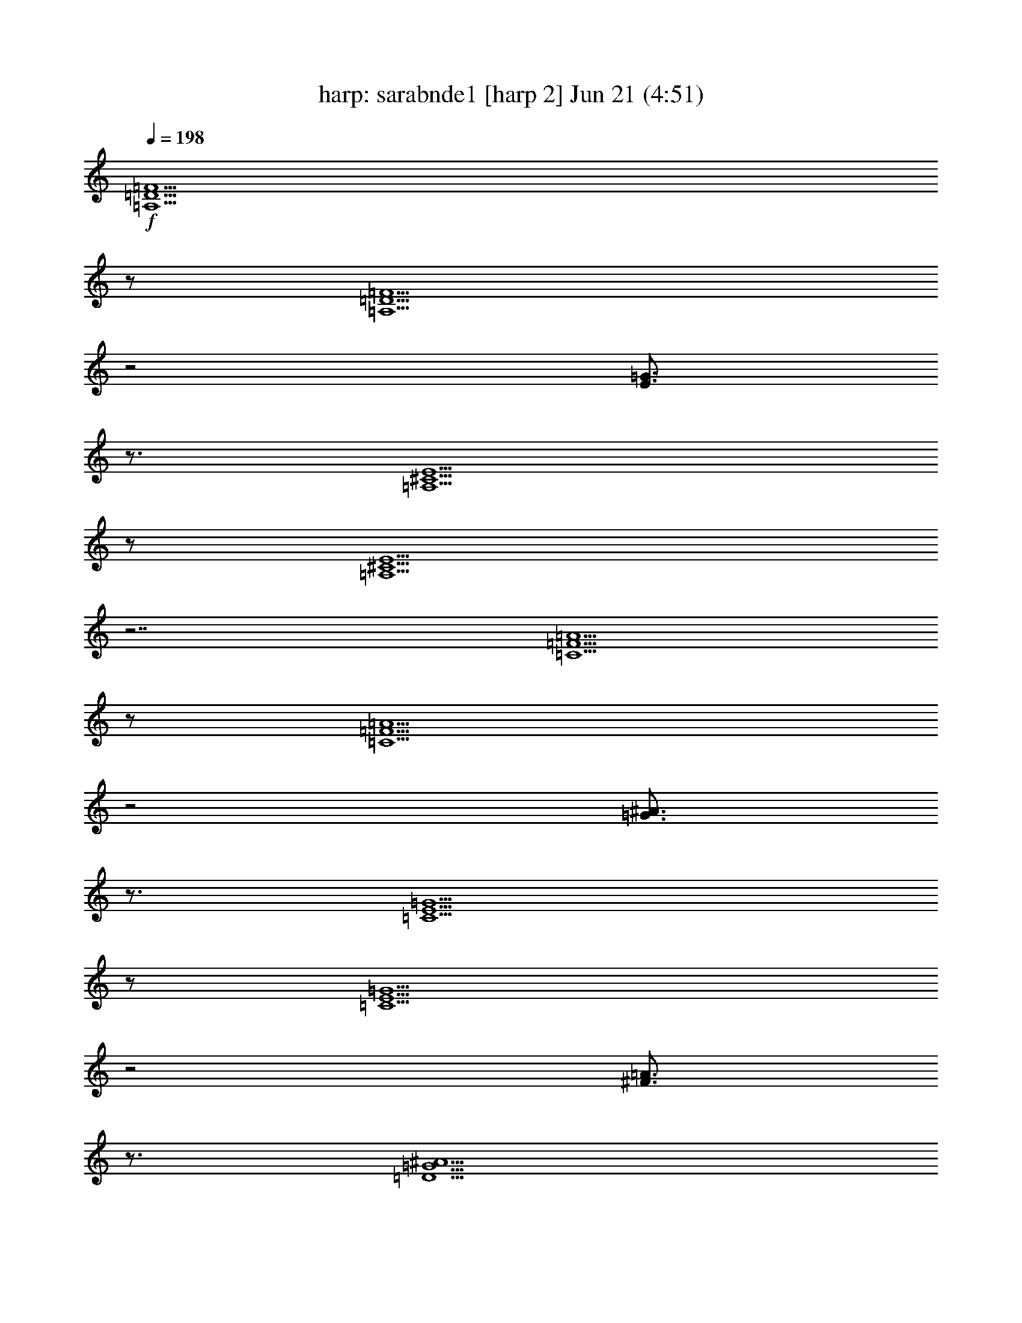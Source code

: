 %  sarabnde1
%  conversion by morganfey
%  http://fefeconv.mirar.org/?filter_user=morganfey&view=all
%  21 Jun 11:05
%  using Firefern's ABC converter
%  
%  Artist: 
%  Mood: unknown
%  
%  Playing multipart files:
%    /play <filename> <part> sync
%  example:
%  pippin does:  /play weargreen 2 sync
%  samwise does: /play weargreen 3 sync
%  pippin does:  /playstart
%  
%  If you want to play a solo piece, skip the sync and it will start without /playstart.
%  
%  
%  Recommended solo or ensemble configurations (instrument/file):
%  duo: harp/sarabnde1:6 - lute/sarabnde1:9
%  quartet: harp/sarabnde1:1 - theorbo/sarabnde1:2 - lute/sarabnde1:3 - lute/sarabnde1:4
%  quintet: harp/sarabnde1:1 - theorbo/sarabnde1:2 - lute/sarabnde1:3 - lute/sarabnde1:4 - clarinet/sarabnde1:5
%  

X:6
T: harp: sarabnde1 [harp 2] Jun 21 (4:51)
Z: Transcribed by Firefern's ABC sequencer
%  Transcribed for Lord of the Rings Online playing
%  Transpose: 0 (0 octaves)
%  Tempo factor: 100%
L: 1/4
K: C
Q: 1/4=198
+f+ [=A,5/2=D5/2=F5/2]
z/2
[=A,5/2=D5/2=F5/2]
z2
[E3/4=G3/4]
z3/4
[=A,5/2^C5/2E5/2]
z/2
[=A,5/2^C5/2E5/2]
z7/2
[=C5/2=F5/2=A5/2]
z/2
[=C5/2=F5/2=A5/2]
z2
[=G3/4^A3/4]
z3/4
[=C5/2E5/2=G5/2]
z/2
[=C5/2E5/2=G5/2]
z2
[^F3/4=A3/4]
z3/4
[=D5/2=G5/2^A5/2]
z/2
[=D5/2=G5/2^A5/2]
z2
[=A3/4=c3/4]
z3/4
[=D5/2=F5/2=A5/2]
z/2
[=D5/2=F5/2=A5/2]
z2
=A3/4
z3/4
[=A5/2=d5/2]
z/2
[=G5/2=d5/2]
z2
e3/4
z3/4
[E5/2=A5/2^c5/2]
z/2
[E=A-^c-]
[=A/2-^c/2-]
[=G,3/4=A3/4-^c3/4-]
[=A/4^c/4]
z/2
=F,3/4
z3/4
E,3/4
z3/4
[=A,5/2=D5/2=F5/2]
z/2
[=A,5/2=D5/2=F5/2]
z2
[E3/4=G3/4]
z3/4
[=A,5/2^C5/2E5/2]
z/2
[=A,5/2^C5/2E5/2]
z7/2
[=C5/2=F5/2=A5/2]
z/2
[=C5/2=F5/2=A5/2]
z2
[=G3/4^A3/4]
z3/4
[=C5/2E5/2=G5/2]
z/2
[=C5/2E5/2=G5/2]
z2
[^F3/4=A3/4]
z3/4
[=D5/2=G5/2^A5/2]
z/2
[=C5/2=G5/2^A5/2]
z2
=c3/4
z3/4
[=C4=F4=A4]
z/2
=A3/4
z3/4
=d3/4
z3/4
^c3/4
z3/4
=d3/4
z3/4
e3/4
z3/4
=f5/2
z/2
e3/4
z3/4
=d3/4
z3/4
[=F5/2=A5/2=d5/2]
z/2
[=F5/2=A5/2=d5/2]
z7/2
[=A,5/2=D5/2=F5/2]
z/2
[=A,5/2=D5/2=F5/2]
z2
[E3/4=G3/4]
z3/4
[=A,5/2^C5/2E5/2]
z/2
[=A,5/2^C5/2E5/2]
z7/2
[=C5/2=F5/2=A5/2]
z/2
[=C5/2=F5/2=A5/2]
z2
[=G3/4^A3/4]
z3/4
[=C5/2E5/2=G5/2]
z/2
[=C5/2E5/2=G5/2]
z2
[^F3/4=A3/4]
z3/4
[=D5/2=G5/2^A5/2]
z/2
[=D5/2=G5/2^A5/2]
z2
[=A3/4=c3/4]
z3/4
[=D5/2=F5/2=A5/2]
z/2
[=D5/2=F5/2=A5/2]
z2
=A3/4
z3/4
[=A5/2=d5/2]
z/2
[=G5/2=d5/2]
z2
e3/4
z3/4
[E5/2=A5/2^c5/2]
z/2
[E=A-^c-]
[=A/2-^c/2-]
[=G,3/4=A3/4-^c3/4-]
[=A/4^c/4]
z/2
=F,3/4
z3/4
E,3/4
z3/4
[=A,5/2=D5/2=F5/2]
z/2
[=A,5/2=D5/2=F5/2]
z2
[E3/4=G3/4]
z3/4
[=A,5/2^C5/2E5/2]
z/2
[=A,5/2^C5/2E5/2]
z7/2
[=C5/2=F5/2=A5/2]
z/2
[=C5/2=F5/2=A5/2]
z2
[=G3/4^A3/4]
z3/4
[=C5/2E5/2=G5/2]
z/2
[=C5/2E5/2=G5/2]
z2
[^F3/4=A3/4]
z3/4
[=D5/2=G5/2^A5/2]
z/2
[=C5/2=G5/2^A5/2]
z2
=c3/4
z3/4
[=C4=F4=A4]
z/2
=A3/4
z3/4
=d3/4
z3/4
^c3/4
z3/4
=d3/4
z3/4
e3/4
z3/4
=f5/2
z/2
e3/4
z3/4
=d3/4
z3/4
[=F5/2=A5/2=d5/2]
z/2
[=F5/2=A5/2=d5/2]
z7/2
=F3/4
z/4
=A,/2
z/2
=D3/4
z/4
=A/2
z/2
=G/2
z/2
=F/2
z/2
E3/4
z/4
B,/2
z/2
^C3/4
z/4
=G,/2
z/2
=A,/2
z/2
E,/2
z/2
=A3/4
z/4
=C/2
z/2
=F3/4
z/4
=c/2
z/2
^A/2
z/2
=A/2
z/2
=G3/4
z/4
=D/2
z/2
E3/4
z/4
B,/2
z/2
=C3/4
z/4
=A/2
z/2
^A3/4
z/4
=D/2
z/2
=G3/4
z/4
=d/2
z/2
=c/2
z/2
^A/2
z/2
=A3/4
z/4
=G/2
z/2
=F/2
z/2
E/2
z/2
=D/2
z/2
=A3/4
z/4
=d3/4
z/4
=A/2
z/2
=G3/4
z/4
=f/2
z/2
e/2
z/2
=d/2
z/2
^c/2
z/2
e/2
z/2
=A/2
z/2
^c/2
z/2
E/2
z/2
=G/2
z/2
=F3/4
z/4
=A,/2
z/2
=D3/4
z/4
=A/2
z/2
=G/2
z/2
=F/2
z/2
E3/4
z/4
B,/2
z/2
^C3/4
z/4
=G,/2
z/2
=A,/2
z/2
E,/2
z/2
=A3/4
z/4
=C/2
z/2
=F3/4
z/4
=c/2
z/2
^A/2
z/2
=A/2
z/2
=G3/4
z/4
=D/2
z/2
E3/4
z/4
B,/2
z/2
=C3/4
z/4
=A/2
z/2
^A3/4
z/4
=D/2
z/2
=G3/4
z/4
=d/2
z/2
=c/2
z/2
^A/2
z/2
=A3/4
z/4
=G/2
z/2
=F/2
z/2
[E/2=A/2]
z/2
=d3/4
z/4
=F/2
z/2
=G3/4
z/4
[^A3/4e3/4]
z/4
[=A/2=f/2-]
=f/4
z/4
=d/2
z/2
[^c/2e/2-]
e/4
z/4
=G/2
z/2
=d3/4
z/4
^A/2
z/2
=A/2
z/2
=G/2
z/2
=F/2
z/2
E/2
z/2
=F3/4
z/4
=A,/2
z/2
=D3/4
z/4
=A/2
z/2
=G/2
z/2
=F/2
z/2
E3/4
z/4
B,/2
z/2
^C3/4
z/4
=G,/2
z/2
=A,/2
z/2
E,/2
z/2
=A3/4
z/4
=C/2
z/2
=F3/4
z/4
=c/2
z/2
^A/2
z/2
=A/2
z/2
=G3/4
z/4
=D/2
z/2
E3/4
z/4
B,/2
z/2
=C3/4
z/4
=A/2
z/2
^A3/4
z/4
=D/2
z/2
=G3/4
z/4
=d/2
z/2
=c/2
z/2
^A/2
z/2
=A3/4
z/4
=G/2
z/2
=F/2
z/2
E/2
z/2
=D/2
z/2
=A3/4
z/4
=d3/4
z/4
=A/2
z/2
=G3/4
z/4
=f/2
z/2
e/2
z/2
=d/2
z/2
^c/2
z/2
e/2
z/2
=A/2
z/2
^c/2
z/2
E/2
z/2
=G/2
z/2
=F3/4
z/4
=A,/2
z/2
=D3/4
z/4
=A/2
z/2
=G/2
z/2
=F/2
z/2
E3/4
z/4
B,/2
z/2
^C3/4
z/4
=G,/2
z/2
=A,/2
z/2
E,/2
z/2
=A3/4
z/4
=C/2
z/2
=F3/4
z/4
=c/2
z/2
^A/2
z/2
=A/2
z/2
=G3/4
z/4
=D/2
z/2
E3/4
z/4
B,/2
z/2
=C3/4
z/4
=A/2
z/2
^A3/4
z/4
=D/2
z/2
=G3/4
z/4
=d/2
z/2
=c/2
z/2
^A/2
z/2
=A3/4
z/4
=G/2
z/2
=F/2
z/2
[E/2=A/2]
z/2
=d3/4
z/4
=F/2
z/2
=G3/4
z/4
[^A3/4e3/4]
z/4
[=A/2=f/2-]
=f/4
z/4
=d/2
z/2
[^c/2e/2-]
e/4
z/4
=G/2
z/2
=d3/4
z/4
^A/2
z/2
=A/2
z/2
=G/2
z/2
=F/2
z/2
E/2
z/2
[=A,/2=D/2=F/2]
z3/2
[=A,15/4=D15/4=F15/4]
z/4
[^C7/4E7/4]
z/4
[^C15/4E15/4]
z/4
[=C7/4=A7/4]
z/4
[=C15/4=A15/4]
z/4
[E7/4=G7/4]
z/4
[E15/4=G15/4]
z/4
[=D7/4^A7/4]
z/4
[=G15/4^A15/4]
z/4
[=F7/4=A7/4]
z/4
[=F15/4=A15/4]
z/4
[=A7/4=d7/4]
z/4
[=G11/4e11/4]
z/4
=d3/4
z/4
[E23/4=A23/4^c23/4]
z/4
[=A,/2=D/2=F/2]
z3/2
[=A,15/4=D15/4=F15/4]
z/4
[^C/2E/2]
z3/2
[^C15/4E15/4]
z/4
[=F/2=A/2]
z3/2
[=F15/4=A15/4]
z/4
[E/2=G/2]
z3/2
[E15/4=G15/4]
z/4
[=D/2^A/2]
z3/2
[=G15/4^A15/4]
z/4
[=F11/4=A11/4]
z/4
=A/2
z/2
[=G/2-=d/2]
=G/4
z/4
^c/2
z/2
=d/2
z/2
[^A/2-e/2]
^A/4
z/4
[=A/2=f/2-]
=f/4
z/4
=d/2
z/2
[^c/2e/2-]
e/4
z/4
=A/2
z/2
[=F15/4=A15/4=d15/4]
z9/4
[=A,/2=D/2=F/2]
z3/2
[=A,15/4=D15/4=F15/4]
z/4
[^C7/4E7/4]
z/4
[^C15/4E15/4]
z/4
[=C7/4=A7/4]
z/4
[=C15/4=A15/4]
z/4
[E7/4=G7/4]
z/4
[E15/4=G15/4]
z/4
[=D7/4^A7/4]
z/4
[=G15/4^A15/4]
z/4
[=F7/4=A7/4]
z/4
[=F15/4=A15/4]
z/4
[=A7/4=d7/4]
z/4
[=G11/4e11/4]
z/4
=d3/4
z/4
[E23/4=A23/4^c23/4]
z/4
[=A,/2=D/2=F/2]
z3/2
[=A,15/4=D15/4=F15/4]
z/4
[^C/2E/2]
z3/2
[^C15/4E15/4]
z/4
[=F/2=A/2]
z3/2
[=F15/4=A15/4]
z/4
[E/2=G/2]
z3/2
[E15/4=G15/4]
z/4
[=D/2^A/2]
z3/2
[=G15/4^A15/4]
z/4
[=F11/4=A11/4]
z/4
=A/2
z/2
[=G/2-=d/2]
=G/4
z/4
^c/2
z/2
=d/2
z/2
[^A/2-e/2]
^A/4
z/4
[=A/2=f/2-]
=f/4
z/4
=d/2
z/2
[^c/2e/2-]
e/4
z/4
=A/2
z/2
[=F15/4=A15/4=d15/4]
z9/4
[=A,5/2=D5/2=F5/2]
z/2
[=A,5/2=D5/2=F5/2]
z2
[E3/4=G3/4]
z3/4
[=A,5/2^C5/2E5/2]
z/2
[=A,5/2^C5/2E5/2]
z7/2
[=C5/2=F5/2=A5/2]
z/2
[=C5/2=F5/2=A5/2]
z2
[=G3/4^A3/4]
z3/4
[=C5/2E5/2=G5/2]
z/2
[=C5/2E5/2=G5/2]
z2
[^F3/4=A3/4]
z3/4
[=D5/2=G5/2^A5/2]
z/2
[=D5/2=G5/2^A5/2]
z2
[=A3/4=c3/4]
z3/4
[=D5/2=F5/2=A5/2]
z/2
[=D5/2=F5/2=A5/2]
z2
=A3/4
z3/4
[=A5/2=d5/2]
z/2
[=G5/2=d5/2]
z2
e3/4
z3/4
[E5/2=A5/2^c5/2]
z/2
[E=A-^c-]
[=A/2-^c/2-]
[=G,3/4=A3/4-^c3/4-]
[=A/4^c/4]
z/2
=F,3/4
z3/4
E,3/4
z3/4
[=A,5/2=D5/2=F5/2]
z/2
[=A,5/2=D5/2=F5/2]
z2
[E3/4=G3/4]
z3/4
[=A,5/2^C5/2E5/2]
z/2
[=A,5/2^C5/2E5/2]
z7/2
[=C5/2=F5/2=A5/2]
z/2
[=C5/2=F5/2=A5/2]
z2
[=G3/4^A3/4]
z3/4
[=C5/2E5/2=G5/2]
z/2
[=C5/2E5/2=G5/2]
z2
[^F3/4=A3/4]
z3/4
[=D5/2=G5/2^A5/2]
z/2
[=C5/2=G5/2^A5/2]
z2
=c3/4
z3/4
[=C4=F4=A4]
z/2
=A3/4
z3/4
=d3/4
z3/4
^c3/4
z3/4
=d3/4
z3/4
e3/4
z3/4
=f5/2
z/2
e3/4
z3/4
=d3/4
z3/4
[=F5/2=A5/2=d5/2]
z/2
[=F5/2=A5/2=d5/2]
z7/2
[=A,5/2=D5/2=F5/2]
z/2
[=A,5/2=D5/2=F5/2]
z2
[E3/4=G3/4]
z3/4
[=A,5/2^C5/2E5/2]
z/2
[=A,5/2^C5/2E5/2]
z7/2
[=C5/2=F5/2=A5/2]
z/2
[=C5/2=F5/2=A5/2]
z2
[=G3/4^A3/4]
z3/4
[=C5/2E5/2=G5/2]
z/2
[=C5/2E5/2=G5/2]
z2
[^F3/4=A3/4]
z3/4
[=D5/2=G5/2^A5/2]
z/2
[=D5/2=G5/2^A5/2]
z2
[=A3/4=c3/4]
z3/4
[=D5/2=F5/2=A5/2]
z/2
[=D5/2=F5/2=A5/2]
z2
=A3/4
z3/4
[=A5/2=d5/2]
z/2
[=G5/2=d5/2]
z2
e3/4
z3/4
[E5/2=A5/2^c5/2]
z/2
[E=A-^c-]
[=A/2-^c/2-]
[=G,3/4=A3/4-^c3/4-]
[=A/4^c/4]
z/2
=F,3/4
z3/4
E,3/4
z3/4
[=A,5/2=D5/2=F5/2]
z/2
[=A,5/2=D5/2=F5/2]
z2
[E3/4=G3/4]
z3/4
[=A,5/2^C5/2E5/2]
z/2
[=A,5/2^C5/2E5/2]
z7/2
[=C5/2=F5/2=A5/2]
z/2
[=C5/2=F5/2=A5/2]
z2
[=G3/4^A3/4]
z3/4
[=C5/2E5/2=G5/2]
z/2
[=C5/2E5/2=G5/2]
z2
[^F3/4=A3/4]
z3/4
[=D5/2=G5/2^A5/2]
z/2
[=C5/2=G5/2^A5/2]
z2
=c3/4
z3/4
[=C4=F4=A4]
z/2
=A3/4
z3/4
=d3/4
z3/4
^c3/4
z3/4
=d3/4
z3/4
e3/4
z3/4
=f11/4
z/2
e3/4
z
=d3/4
z3/4
[=F3=A3=d3]
z/2
[=F13/4=A13/4=d13/4]


X:9
T: lute: sarabnde1 [lute 3] Jun 21 (4:51)
Z: Transcribed by Firefern's ABC sequencer
%  Transcribed for Lord of the Rings Online playing
%  Transpose: 0 (0 octaves)
%  Tempo factor: 100%
L: 1/4
K: C
Q: 1/4=198
+ff+ [=A,5/2=D5/2=F5/2=A5/2=d5/2=f5/2]
z/2
[=D,5/2=A,5/2=D5/2=F5/2=A5/2=f5/2]
z2
[E3/4=G3/4e3/4=g3/4]
z3/4
[=A,5/2-^C5/2E5/2=A5/2-^c5/2e5/2]
[=A,/2=A/2]
[=A,3/2-^C3/2-E3/2-^c3/2-e3/2-]
[=A,3/4-^C3/4-E3/4-^A3/4^c3/4-e3/4-]
[=A,/4^C/4E/4^c/4e/4]
z/2
[=A,3/4=A3/4]
z3/4
[=G,3/4=G3/4]
z3/4
[=F,5/2=C5/2=F5/2=A5/2=f5/2=a5/2]
z/2
[=F,5/2=C5/2=F5/2=A5/2=c5/2=a5/2]
z2
[=G3/4^A3/4=g3/4^a3/4]
z3/4
[=C5/2-E5/2=G5/2=c5/2-e5/2=g5/2]
[=C/2=c/2]
[=C3/2E3/2-=G3/2-=c3/2e3/2-=g3/2-]
[=CE=G=ce=g]
z/2
[^A,3/4^A3/4]
z3/4
[=A,3/4^F3/4=A3/4^f3/4=a3/4]
z3/4
[=G,5/2=D5/2=G5/2^A5/2=d5/2=g5/2]
z/2
[=D5/2=G5/2^A5/2=d5/2=g5/2^a5/2]
z/2
[=G,3/2-=G3/2-]
[=G,3/4-=G3/4-=A3/4=c3/4=a3/4=c'3/4]
[=G,/4=G/4]
z/2
[=D5/2=F5/2=A5/2=d5/2=f5/2=a5/2]
z/2
[=D5/2=F5/2=A5/2=d5/2=f5/2=a5/2]
z2
[=C3/4=A3/4=c3/4=a3/4]
z3/4
[^A,5/2=A5/2^A5/2=d5/2=a5/2]
z/2
[=G5/2^A5/2=d5/2=g5/2^a5/2]
z2
e3/4
z3/4
[E5/2=A5/2^c5/2e5/2=a5/2]
z/2
[=A,-E=A-^ce=a]
[=A,/2-=A/2-]
[=G,3/4=A,3/4-=G3/4=A3/4-]
[=A,/4=A/4]
z/2
[=F,3/4=F3/4]
z3/4
[E,3/4E3/4]
z3/4
[=A,5/2=D5/2=F5/2=A5/2=d5/2=f5/2]
z/2
[=D,5/2=A,5/2=D5/2=F5/2=A5/2=f5/2]
z2
[E3/4=G3/4e3/4=g3/4]
z3/4
[=A,5/2-^C5/2E5/2=A5/2-^c5/2e5/2]
[=A,/2=A/2]
[=A,3/2-^C3/2-E3/2-^c3/2-e3/2-]
[=A,3/4-^C3/4-E3/4-^A3/4^c3/4-e3/4-]
[=A,/4^C/4E/4^c/4e/4]
z/2
[=A,3/4=A3/4]
z3/4
[=G,3/4=G3/4]
z3/4
[=F,5/2=C5/2=F5/2=A5/2=f5/2=a5/2]
z/2
[=C5/2=F5/2=A5/2=c5/2=f5/2=a5/2]
z2
[=G3/4^A3/4=g3/4^a3/4]
z3/4
[=C5/2-E5/2=G5/2=c5/2-e5/2=g5/2]
[=C/2=c/2]
[=C3/2E3/2-=G3/2-=c3/2e3/2-=g3/2-]
[=CE=G=ce=g]
z/2
[^A,3/4^A3/4]
z3/4
[=A,3/4^F3/4=A3/4^f3/4=a3/4]
z3/4
[=G,3/4=D3/4-=G3/4-^A3/4-=g3/4-^a3/4-]
[=D3/4-=G3/4^A3/4-=g3/4^a3/4-]
[=D=G^A=g^a]
z/2
[=C3/4-=G3/4-^A3/4-=c3/4-e3/4=g3/4-]
[=C3/4-=G3/4^A3/4-=c3/4-=g3/4]
[=C=G^A=c=g]
z/2
[=C3/4=c3/4]
z3/4
[E3/4=c3/4e3/4=c'3/4]
z3/4
[=C4=F4=A4=c4=f4=a4]
z/2
[=D3/4=A3/4=d3/4=a3/4]
z3/4
[^A3/4-=d3/4^a3/4-]
[^A3/4-^a3/4-]
[^A3/4-^c3/4^a3/4-]
[^A/4^a/4]
z/2
[=G3/4-=d3/4=g3/4-]
[=G3/4-=g3/4-]
[=G3/4-e3/4=g3/4-]
[=G/4=g/4]
z/2
[=A5/2=f5/2=a5/2]
z/2
[=A,3/4-=A3/4-e3/4]
[=A,3/4-=A3/4-]
[=A,3/4-=A3/4-=d3/4]
[=A,/4=A/4]
z/2
[=D5/2=F5/2=A5/2=d5/2=f5/2=a5/2]
z/2
[=D,5/2=F5/2=A5/2=d5/2=f5/2=a5/2]
z7/2
[=D,5/2=A,5/2=D5/2=F5/2=A5/2=d5/2]
z/2
[=D,5/2=A,5/2=D5/2=F5/2=A5/2=d5/2]
z2
[E3/4=G3/4e3/4=g3/4]
z3/4
[=A,/2-^C/2-=A/2-^c/2-e/2-]
[=D,7/4=A,7/4-^C7/4-=A7/4-^c7/4-e7/4-]
[=A,/4-^C/4=A/4-^c/4e/4]
[=A,/2=A/2]
[=D,3/2-=A,3/2-^C3/2-=A3/2-e3/2-]
[=D,/4=A,/4-^C/4-=A/4-^A/4-e/4-]
[=A,/2-^C/2-=A/2-^A/2e/2-]
[=A,/4^C/4=A/4e/4]
z/2
[=A,3/4=A3/4]
z3/4
[=G,3/4=G3/4]
z3/4
[=F,7/4-=G,7/4=C7/4-=F7/4-=c7/4-=a7/4-]
[=F,3/4=C3/4=F3/4=c3/4=a3/4]
z/2
[=G,7/4=C7/4-=F7/4-=A7/4-=f7/4-=a7/4-]
[=C3/4=F3/4=A3/4=f3/4=a3/4]
z2
[=G3/4^A3/4=g3/4^a3/4]
z3/4
[=C,7/4=C7/4-E7/4-=G7/4-=c7/4-e7/4-]
[=C3/4-E3/4=G3/4=c3/4-e3/4]
[=C/2=c/2]
[=C3/2E3/2-=G3/2-=c3/2e3/2-=g3/2-]
[=CE=G=ce=g]
z/2
[^A,3/4^A3/4]
z3/4
[=A,3/4^F3/4=A3/4^f3/4=a3/4]
z3/4
[=C,7/4=G,7/4-=D7/4-=G7/4-^A7/4-=g7/4-]
[=G,3/4=D3/4=G3/4^A3/4=g3/4]
z/2
[=C,7/4=D7/4-=G7/4-^A7/4-=d7/4-^a7/4-]
[=D3/4=G3/4^A3/4=d3/4^a3/4]
z/2
[=G,3/2-=G3/2-]
[=G,3/4-=G3/4-=A3/4=c3/4=a3/4=c'3/4]
[=G,/4=G/4]
z/2
[=D,5/2=D5/2=F5/2=d5/2=f5/2=a5/2]
z/2
[=D,7/4=F7/4-=A7/4-=d7/4-=f7/4-=a7/4-]
[=F3/4=A3/4=d3/4=f3/4=a3/4]
z2
[=C3/4=A3/4=c3/4=a3/4]
z3/4
[^A,5/2=A5/2^A5/2=d5/2=a5/2]
z/2
[^A,7/4=G7/4-^A7/4-=d7/4-=g7/4-^a7/4-]
[=G3/4^A3/4=d3/4=g3/4^a3/4]
z2
e3/4
z3/4
[=A,5/2E5/2=A5/2^c5/2e5/2=a5/2]
z/2
[=A,-E=A-^ce=a]
[=A,/2-=A/2-]
[=G,3/4=A,3/4-=G3/4=A3/4-]
[=A,/4=A/4]
z/2
[=F,3/4=F3/4]
z3/4
[E,3/4E3/4]
z3/4
[=D,5/2=A,5/2=D5/2=F5/2=d5/2=f5/2]
z/2
[=D,5/2=A,5/2=F5/2=A5/2=d5/2=f5/2]
z2
[E3/4=G3/4e3/4=g3/4]
z3/4
[=C,7/4=A,7/4-^C7/4-E7/4-^c7/4-e7/4-]
[=A,3/4-^C3/4E3/4^c3/4e3/4]
=A,/2
[=C,3/2-=A,3/2-^C3/2-E3/2-e3/2-]
[=C,/4=A,/4-^C/4-E/4-^A/4-e/4-]
[=A,/2-^C/2-E/2-^A/2e/2-]
[=A,/4^C/4E/4e/4]
z/2
[=A,3/4=A3/4]
z3/4
[=G,3/4=G3/4]
z3/4
[=D,7/4=C7/4-=F7/4-=A7/4-=f7/4-=a7/4-]
[=C3/4=F3/4=A3/4=f3/4=a3/4]
z/2
[=D,7/4=F,7/4-=C7/4-=F7/4-=f7/4-=a7/4-]
[=F,3/4=C3/4=F3/4=f3/4=a3/4]
z2
[=G3/4^A3/4=g3/4^a3/4]
z3/4
[=C5/2-E5/2=G5/2=c5/2-e5/2=g5/2]
[=C/2=c/2]
[=C,3/2-=C3/2=G3/2-=c3/2e3/2-=g3/2-]
[=C,/2=C/2-=G/2-=c/2-e/2-=g/2-]
[=C/2=G/2=c/2e/2=g/2]
z/2
[^A,3/4^A3/4]
z3/4
[=A,3/4^F3/4=A3/4^f3/4=a3/4]
z3/4
[=C,3/4-=G,3/4=D3/4-^A3/4-=g3/4-^a3/4-]
[=C,/4=D/4-^A/4-=g/4-^a/4-]
[=D/2-^A/2-=g/2^a/2-]
[=G,3/4=D3/4-=G3/4-^A3/4-=g3/4-^a3/4-]
[=D/4=G/4^A/4=g/4^a/4]
z/2
[E,3/4=C3/4-=G3/4-^A3/4-=c3/4-e3/4]
[=C3/4-=G3/4^A3/4-=c3/4-]
[=G,3/4=C3/4-=G3/4-^A3/4-=c3/4-=g3/4-]
[=C/4=G/4^A/4=c/4=g/4]
z/2
[=C,3/4=C3/4=c3/4]
z3/4
[E,3/4E3/4=c3/4e3/4=c'3/4]
z3/4
[=F,2=C2-=F2-=A2-=f2-=a2-]
[=C2=F2=A2=f2=a2]
z/2
[=D,3/4=D3/4=A3/4=d3/4=a3/4]
z3/4
[^A,3/4-^A3/4-=d3/4^a3/4-]
[^A,3/4-^A3/4-^a3/4-]
[^A,3/4-^A3/4-^c3/4^a3/4-]
[^A,/4^A/4^a/4]
z/2
[=G,3/4-=G3/4-=d3/4=g3/4-]
[=G,3/4-=G3/4-=g3/4-]
[=G,3/4-=G3/4-e3/4=g3/4-]
[=G,/4=G/4=g/4]
z/2
[=A,5/2=A5/2=f5/2=a5/2]
z/2
[=A,/2-=A/2-e/2-]
[=G,/4-=A,/4-=A/4-e/4]
[=G,3/4-=A,3/4-=A3/4-]
[=G,3/4=A,3/4-=A3/4-=d3/4]
[=A,/4=A/4]
z/2
[=D,5/2=F5/2=A5/2=d5/2=f5/2=a5/2]
z/2
[=D,5/2=F5/2=A5/2=d5/2=f5/2=a5/2]
z7/2
[=D3/4-=F3/4=d3/4-=f3/4]
[=D/4-=d/4-]
[=A,/2=D/2-=A/2=d/2-]
[=D/4=d/4]
z/4
[=D3/4=F3/4-=d3/4=f3/4-]
[=F/4-=f/4-]
[=F/2-=A/2=f/2-=a/2]
[=F/4=f/4]
z/4
[=D/2-=G/2=d/2-=g/2]
[=D/2-=d/2-]
[=D/2-=F/2=d/2-=f/2]
[=D/4=d/4]
z/4
[E3/4=A3/4-e3/4=a3/4-]
[=A/4-=a/4-]
[B,/2=A/2-B/2=a/2-]
[=A/4=a/4]
z/4
[=A,3/4-^C3/4=A3/4-^c3/4]
[=A,/4-=A/4-]
[=G,/2=A,/2-=G/2=A/2-]
[=A,/4=A/4]
z/4
[=A,/2=A/2]
z/2
[E,/2E/2]
z/2
[=F3/4-=A3/4=f3/4-=a3/4]
[=F/4-=f/4-]
[=C/2=F/2-=c/2=f/2-]
[=F/4=f/4]
z/4
[=F3/4=A3/4-=f3/4=a3/4-]
[=A/4-=a/4-]
[=A/2-=c/2=a/2-=c'/2]
[=A/4=a/4]
z/4
[=F/2-^A/2=f/2-^a/2]
[=F/2-=f/2-]
[=F/2-=A/2=f/2-=a/2]
[=F/4=f/4]
z/4
[=C3/4-=G3/4=c3/4-=g3/4]
[=C/4-=c/4-]
[=C/2-=D/2=c/2-=d/2]
[=C/4=c/4]
z/4
[E3/4e3/4]
z/4
[B,/2B/2]
z/2
[=C3/4=c3/4]
z/4
[^F/2=A/2^f/2=a/2]
z/2
[=G3/4-^A3/4=g3/4-^a3/4]
[=G/4-=g/4-]
[=D/2=G/2-=d/2=g/2-]
[=G/4=g/4]
z/4
[=G3/4^A3/4-=g3/4^a3/4-]
[^A/4-^a/4-]
[^A/2-=d/2^a/2-]
[^A/4^a/4]
z/4
[=G/2-=c/2=g/2-=c'/2]
[=G/2-=g/2-]
[=G/2-^A/2=g/2-^a/2]
[=G/4=g/4]
z/4
[=A3/4=d3/4-=a3/4]
=d/4-
[=G/2=d/2-=g/2]
=d/4
z/4
[=D/2-=F/2=d/2-=f/2]
[=D/2-=d/2-]
[=D/2-E/2=d/2-e/2]
[=D/4=d/4]
z/4
[=D/2=d/2]
z/2
[=A3/4=c3/4=a3/4=c'3/4]
z/4
[^A3/4-=d3/4^a3/4-]
[^A/4-^a/4-]
[=A/2^A/2-=a/2^a/2-]
[^A/4^a/4]
z/4
[^A,3/4-=G3/4^A3/4-=g3/4]
[^A,/4-^A/4-]
[^A,/2-^A/2-=f/2]
[^A,/4^A/4]
z/4
[^A/2-e/2^a/2-]
[^A/2-^a/2-]
[^A/2-=d/2^a/2-]
[^A/4^a/4]
z/4
[=A/2-^c/2=a/2-]
[=A/2-=a/2-]
[=A/2-e/2=a/2-]
[=A/2=a/2]
[=A3/4=a3/4]
z/4
[=G/2^c/2=g/2]
z/2
[E/2=F/2e/2=f/2]
z/2
[E/2=G/2e/2=g/2]
z/2
[=D3/4-=F3/4=d3/4-=f3/4]
[=D/4-=d/4-]
[=A,/2=D/2-=A/2=d/2-]
[=D/4=d/4]
z/4
[=D3/4=F3/4-=d3/4=f3/4-]
[=F/4-=f/4-]
[=F/2-=A/2=f/2-=a/2]
[=F/4=f/4]
z/4
[=D/2-=G/2=d/2-=g/2]
[=D/2-=d/2-]
[=D/2-=F/2=d/2-=f/2]
[=D/4=d/4]
z/4
[E3/4=A3/4-e3/4=a3/4-]
[=A/4-=a/4-]
[B,/2=A/2-B/2=a/2-]
[=A/4=a/4]
z/4
[=A,3/4-^C3/4=A3/4-^c3/4]
[=A,/4-=A/4-]
[=G,/2=A,/2-=G/2=A/2-]
[=A,/4=A/4]
z/4
[=A,/2=A/2]
z/2
[E,/2E/2]
z/2
[=F3/4-=A3/4=f3/4-=a3/4]
[=F/4-=f/4-]
[=C/2=F/2-=c/2=f/2-]
[=F/4=f/4]
z/4
[=F3/4=A3/4-=f3/4=a3/4-]
[=A/4-=a/4-]
[=A/2-=c/2=a/2-=c'/2]
[=A/4=a/4]
z/4
[=F/2-^A/2=f/2-^a/2]
[=F/2-=f/2-]
[=F/2-=A/2=f/2-=a/2]
[=F/4=f/4]
z/4
[=G3/4=c3/4-=g3/4=c'3/4-]
[=c/4-=c'/4-]
[=D/2=c/2-=d/2=c'/2-]
[=c/4=c'/4]
z/4
[=C3/4-E3/4=c3/4-e3/4]
[=C/4-=c/4-]
[B,/2=C/2-B/2=c/2-]
[=C/4=c/4]
z/4
[=C3/4=c3/4]
z/4
[^F/2=A/2^f/2=a/2]
z/2
[=G3/4-^A3/4=g3/4-^a3/4]
[=G/4-=g/4-]
[=D/2=G/2-=d/2=g/2-]
[=G/4=g/4]
z/4
[=G3/4^A3/4-=g3/4^a3/4-]
[^A/4-^a/4-]
[^A/2-=d/2^a/2-]
[^A/4^a/4]
z/4
[=G/2-=c/2=g/2-=c'/2]
[=G/2-=g/2-]
[=G/2-^A/2=g/2-^a/2]
[=G/4=g/4]
z/4
[=A3/4=d3/4-=a3/4]
=d/4-
[=G/2=d/2-=g/2]
=d/4
z/4
[=F/2=f/2]
z/2
[E/2=A/2=c/2e/2=a/2=c'/2]
z/2
[^A/2=d/2-^a/2]
=d/4
z/4
[=F/2=A/2=f/2=a/2]
z/2
[=G/2-^A/2=g/2-^a/2]
[=G/4=g/4]
z/4
[=G/2^A/2-e/2-=g/2^a/2-]
[^A/4e/4^a/4]
z/4
[=A/2-=f/2=a/2-]
[=A/2-=a/2-]
[=A/2-=d/2=a/2-]
[=A/4=a/4]
z/4
[=A,/2-=A/2-^c/2e/2]
[=A,/2-=A/2-]
[=A,/2-=G/2=A/2-=g/2]
[=A,/4=A/4]
z/4
[=D-=d-]
[=D/2-^A/2=d/2-^a/2]
[=D/2-=d/2-]
[=D/2-=A/2=d/2-=a/2]
[=D/2-=d/2-]
[=D/2-=G/2=d/2-=g/2]
[=D/4=d/4]
z/4
[=D,/2-=D/2-=F/2=f/2]
[=D,/2-=D/2-]
[=D,/2-=D/2-E/2e/2]
[=D,/4=D/4]
z/4
[=D3/4-=F3/4=d3/4-=f3/4]
[=D/4-=d/4-]
[=A,/2=D/2-=A/2=d/2-]
[=D/4=d/4]
z/4
[=D3/4=F3/4-=d3/4=f3/4-]
[=F/4-=f/4-]
[=F/2-=A/2=f/2-=a/2]
[=F/4=f/4]
z/4
[=D/2-=G/2=d/2-=g/2]
[=D/2-=d/2-]
[=D/2-=F/2=d/2-=f/2]
[=D/4=d/4]
z/4
[E3/4=A3/4-e3/4=a3/4-]
[=A/4-=a/4-]
[B,/2=A/2-B/2=a/2-]
[=A/4=a/4]
z/4
[=A,3/4-^C3/4=A3/4-^c3/4]
[=A,/4-=A/4-]
[=G,/2=A,/2-=G/2=A/2-]
[=A,/4=A/4]
z/4
[=A,/2=A/2]
z/2
[E,/2E/2]
z/2
[=F3/4-=A3/4=f3/4-=a3/4]
[=F/4-=f/4-]
[=C/2=F/2-=c/2=f/2-]
[=F/4=f/4]
z/4
[=F3/4=A3/4-=f3/4=a3/4-]
[=A/4-=a/4-]
[=A/2-=c/2=a/2-=c'/2]
[=A/4=a/4]
z/4
[=F/2-^A/2=f/2-^a/2]
[=F/2-=f/2-]
[=F/2-=A/2=f/2-=a/2]
[=F/4=f/4]
z/4
[=C3/4-=G3/4=c3/4-=g3/4]
[=C/4-=c/4-]
[=C/2-=D/2=c/2-=d/2]
[=C/4=c/4]
z/4
[E3/4e3/4]
z/4
[B,/2B/2]
z/2
[=C3/4=c3/4]
z/4
[^F/2=A/2^f/2=a/2]
z/2
[=G3/4-^A3/4=g3/4-^a3/4]
[=G/4-=g/4-]
[=D/2=G/2-=d/2=g/2-]
[=G/4=g/4]
z/4
[=G3/4^A3/4-=g3/4^a3/4-]
[^A/4-^a/4-]
[^A/2-=d/2^a/2-]
[^A/4^a/4]
z/4
[=G/2-=c/2=g/2-=c'/2]
[=G/2-=g/2-]
[=G/2-^A/2=g/2-^a/2]
[=G/4=g/4]
z/4
[=A3/4=d3/4-=a3/4]
=d/4-
[=G/2=d/2-=g/2]
=d/4
z/4
[=D/2-=F/2=d/2-=f/2]
[=D/2-=d/2-]
[=D/2-E/2=d/2-e/2]
[=D/4=d/4]
z/4
[=D/2=d/2]
z/2
[=A3/4=c3/4=a3/4=c'3/4]
z/4
[^A3/4-=d3/4^a3/4-]
[^A/4-^a/4-]
[=A/2^A/2-=a/2^a/2-]
[^A/4^a/4]
z/4
[^A,3/4-=G3/4^A3/4-=g3/4]
[^A,/4-^A/4-]
[^A,/2-^A/2-=f/2]
[^A,/4^A/4]
z/4
[^A/2-e/2^a/2-]
[^A/2-^a/2-]
[^A/2-=d/2^a/2-]
[^A/4^a/4]
z/4
[=A/2-^c/2=a/2-]
[=A/2-=a/2-]
[=A/2-e/2=a/2-]
[=A/2=a/2]
[=A3/4=a3/4]
z/4
[=G/2^c/2=g/2]
z/2
[E/2=F/2e/2=f/2]
z/2
[E/2=G/2e/2=g/2]
z/2
[=D3/4-=F3/4=d3/4-=f3/4]
[=D/4-=d/4-]
[=A,/2=D/2-=A/2=d/2-]
[=D/4=d/4]
z/4
[=D3/4=F3/4-=d3/4=f3/4-]
[=F/4-=f/4-]
[=F/2-=A/2=f/2-=a/2]
[=F/4=f/4]
z/4
[=D/2-=G/2=d/2-=g/2]
[=D/2-=d/2-]
[=D/2-=F/2=d/2-=f/2]
[=D/4=d/4]
z/4
[E3/4=A3/4-e3/4=a3/4-]
[=A/4-=a/4-]
[B,/2=A/2-B/2=a/2-]
[=A/4=a/4]
z/4
[=A,3/4-^C3/4=A3/4-^c3/4]
[=A,/4-=A/4-]
[=G,/2=A,/2-=G/2=A/2-]
[=A,/4=A/4]
z/4
[=A,/2=A/2]
z/2
[E,/2E/2]
z/2
[=F3/4-=A3/4=f3/4-=a3/4]
[=F/4-=f/4-]
[=C/2=F/2-=c/2=f/2-]
[=F/4=f/4]
z/4
[=F3/4=A3/4-=f3/4=a3/4-]
[=A/4-=a/4-]
[=A/2-=c/2=a/2-=c'/2]
[=A/4=a/4]
z/4
[=F/2-^A/2=f/2-^a/2]
[=F/2-=f/2-]
[=F/2-=A/2=f/2-=a/2]
[=F/4=f/4]
z/4
[=G3/4=c3/4-=g3/4=c'3/4-]
[=c/4-=c'/4-]
[=D/2=c/2-=d/2=c'/2-]
[=c/4=c'/4]
z/4
[=C3/4-E3/4=c3/4-e3/4]
[=C/4-=c/4-]
[B,/2=C/2-B/2=c/2-]
[=C/4=c/4]
z/4
[=C3/4=c3/4]
z/4
[^F/2=A/2^f/2=a/2]
z/2
[=G3/4-^A3/4=g3/4-^a3/4]
[=G/4-=g/4-]
[=D/2=G/2-=d/2=g/2-]
[=G/4=g/4]
z/4
[=G3/4^A3/4-=g3/4^a3/4-]
[^A/4-^a/4-]
[^A/2-=d/2^a/2-]
[^A/4^a/4]
z/4
[=G/2-=c/2=g/2-=c'/2]
[=G/2-=g/2-]
[=G/2-^A/2=g/2-^a/2]
[=G/4=g/4]
z/4
[=A3/4=d3/4-=a3/4]
=d/4-
[=G/2=d/2-=g/2]
=d/4
z/4
[=F/2=f/2]
z/2
[E/2=A/2=c/2e/2=a/2=c'/2]
z/2
[^A/2=d/2-^a/2]
=d/4
z/4
[=F/2=A/2=f/2=a/2]
z/2
[=G/2-^A/2=g/2-^a/2]
[=G/4=g/4]
z/4
[=G/2^A/2-e/2-=g/2^a/2-]
[^A/4e/4^a/4]
z/4
[=A/2-=f/2=a/2-]
[=A/2-=a/2-]
[=A/2-=d/2=a/2-]
[=A/4=a/4]
z/4
[=A,/2-=A/2-^c/2e/2]
[=A,/2-=A/2-]
[=A,/2-=G/2=A/2-=g/2]
[=A,/4=A/4]
z/4
[=D-=d-]
[=D/2-^A/2=d/2-^a/2]
[=D/2-=d/2-]
[=D/2-=A/2=d/2-=a/2]
[=D/2-=d/2-]
[=D/2-=G/2=d/2-=g/2]
[=D/4=d/4]
z/4
[=D,/2-=D/2-=F/2=f/2]
[=D,/2-=D/2-]
[=D,/2-=D/2-E/2e/2]
[=D,/4=D/4]
z/4
[=A,/2=D/2=F/2=A/2=d/2=f/2]
z/2
[^C/2^c/2]
z/2
[=A,-=D-=F-=f-]
[=A,/2-=D/2-E/2=F/2-e/2=f/2-]
[=A,/2-=D/2-=F/2=f/2]
[=A,-=D-=F-=f-]
[=A,/2-=D/2-=F/2-=G/2=f/2-=g/2]
[=A,/4=D/4=F/4=f/4]
z/4
[^C/2-E/2-=A/2^c/2-e/2-=a/2]
[^C/2-E/2-^c/2-e/2-]
[^C3/4E3/4=G3/4^c3/4e3/4=g3/4]
z/4
[^C3/4-E3/4-=A3/4^c3/4-e3/4-=a3/4]
[^C/4-E/4^c/4-e/4]
[^CE-^ce-]
[^C-E-^c-e-]
[=A,/2^C/2-E/2-=A/2^c/2-e/2-]
[^C/4E/4^c/4e/4]
z/4
[=C/2-=F/2=A/2-=c/2-=f/2=a/2-]
[=C/2-=A/2-=c/2-=a/2-]
[=C/2-E/2=A/2-=c/2-e/2=a/2-]
[=C/4=A/4=c/4=a/4]
z/4
[=C/2-=F/2=A/2-=c/2-=f/2=a/2-]
[=C/2-=A/2-=c/2-=a/2-]
[=C/2-=G/2=A/2-=c/2-=g/2=a/2-]
[=C/2-=A/2=c/2-=a/2]
[=C-=A-=c-=a-]
[=C/2-=A/2-^A/2=c/2-=a/2-^a/2]
[=C/4=A/4=c/4=a/4]
z/4
[E/2-=G/2-=c/2e/2-=g/2-=c'/2]
[E/2-=G/2e/2-=g/2]
[E3/4=G3/4e3/4=g3/4]
z/4
[E-=Ge-=g]
[E-=G-e-=g-]
[=C/2E/2-=G/2-=c/2e/2-=g/2-]
[E/2=G/2-e/2=g/2-]
[E3/4=G3/4e3/4=g3/4]
z/4
[=D/2-=G/2^A/2-=d/2-=g/2^a/2-]
[=D/2-^A/2-=d/2-^a/2-]
[=D/2-^F/2^A/2-=d/2-^f/2^a/2-]
[=D/4^A/4=d/4^a/4]
z/4
[=G-^A-=g-^a-]
[=G/2-=A/2^A/2-=g/2-=a/2^a/2-]
[=G/2-^A/2=g/2-^a/2]
[=G-^A-=g-^a-]
[=G/2-^A/2-=c/2=g/2-^a/2-=c'/2]
[=G/4^A/4=g/4^a/4]
z/4
[=F/2-=A/2-=d/2=f/2-=a/2-]
[=F/2-=A/2=f/2-=a/2]
[=F3/4=A3/4=f3/4=a3/4]
z/4
[=F-=A=f-=a]
[=F-=A-=f-=a-]
[=D/2=F/2-=A/2-=d/2=f/2-=a/2-]
[=F/2=A/2-=f/2=a/2-]
[=F3/4=A3/4=f3/4=a3/4]
z/4
[^A,/2=A/2-^A/2=d/2-=a/2-]
[=A/2-=d/2-=a/2-]
[=F/2=A/2-=d/2-=f/2=a/2-]
[=A/4=d/4=a/4]
z/4
[=G/2-^A/2e/2-=g/2-^a/2]
[=G/2-e/2-=g/2-]
[=G/2-=A/2e/2-=g/2-=a/2]
[=G/2e/2-=g/2]
[=G3/4e3/4=g3/4]
z/4
[^A/2=d/2-^a/2]
=d/4
z/4
[=A-^c-e-=a-]
[=A3/4-^A3/4^c3/4-e3/4-=a3/4-]
[=A/4^c/4-e/4-=a/4]
[=A-^c-e-=a-]
[=G/2=A/2-^c/2-e/2-=a/2-]
[=A/2-^c/2-e/2-=a/2-]
[=F/2=A/2-^c/2-e/2-=f/2=a/2-]
[=A/2-^c/2-e/2=a/2-]
[E3/4=A3/4^c3/4e3/4=a3/4]
z/4
[=A,/2=D/2=F/2=A/2=d/2=f/2]
z/2
[=A,/2=A/2]
z/2
[=F,/2=A,/2-=D/2-=F/2-=A/2-=d/2-]
[=A,/2=D/2-=F/2-=A/2=d/2-]
[=A,-=D=F-=A-=d-]
[=D,/2=A,/2-=D/2-=F/2-=A/2-=d/2-]
[=A,/2-=D/2-=F/2=A/2-=d/2-]
[=F,/2=A,/2-=D/2-=F/2-=A/2-=d/2-]
[=A,/4=D/4=F/4=A/4=d/4]
z/4
[=A,/2^C/2E/2=A/2^c/2e/2]
z/2
[E3/4e3/4]
z/4
[^C3/4-E3/4-=A3/4^c3/4-e3/4-=a3/4]
[^C/4-E/4-^c/4-e/4-]
[^C/2-E/2-=G/2^c/2-e/2-=g/2]
[^C/2-E/2-^c/2-e/2-]
[^C/2-E/2-=F/2^c/2-e/2-=f/2]
[^C/2-E/2^c/2-e/2]
[^C3/4E3/4^c3/4e3/4]
z/4
[=F/2=A/2=f/2=a/2]
z/2
[=C/2=c/2]
z/2
[=A,/2=F/2-=A/2-=f/2-=a/2-]
[=F/2-=A/2-=f/2-=a/2-]
[=C/2=F/2-=A/2-=c/2=f/2-=a/2-]
[=F/2=A/2-=f/2-=a/2-]
[=F,/2=F/2-=A/2-=f/2-=a/2-]
[=F/2-=A/2=f/2-=a/2-]
[=A,/2=F/2-=A/2-=f/2-=a/2-]
[=F/4=A/4=f/4=a/4]
z/4
[=C/2E/2=G/2=c/2e/2=g/2]
z/2
[^A,3/4^A3/4]
z/4
[=C3/4E3/4-=G3/4-=c3/4e3/4-=g3/4-]
[E/4-=G/4-e/4-=g/4-]
[=D/2E/2-=G/2-=d/2e/2-=g/2-]
[E/2=G/2-e/2=g/2-]
[E-=G-e-=g-]
[E/2-=F/2=G/2-e/2-=f/2=g/2-]
[E/4=G/4e/4=g/4]
z/4
[=D/2=G/2^A/2=d/2=g/2^a/2]
z/2
[=D/2=d/2]
z/2
[^A,/2=G/2-^A/2-=g/2-^a/2-]
[=G/2-^A/2-=g/2-^a/2-]
[=D/2=G/2-^A/2-=d/2=g/2-^a/2-]
[=G/2^A/2-=g/2-^a/2-]
[=G,/2=G/2-^A/2-=g/2-^a/2-]
[=G/2-^A/2=g/2-^a/2-]
[^A,/2=G/2-^A/2-=g/2-^a/2-]
[=G/4^A/4=g/4^a/4]
z/4
[=D/2=F/2-=A/2-=d/2=f/2-=a/2-]
[=F/2-=A/2-=f/2-=a/2-]
[E3/4=F3/4-=A3/4-e3/4=f3/4-=a3/4-]
[=F/4-=A/4-=f/4-=a/4-]
[=D3/4=F3/4=A3/4=d3/4=f3/4=a3/4]
z/4
[=C/2=A/2=c/2=a/2]
z/2
[^A,/2=G/2^A/2=d/2=g/2]
z/2
[=A,/2=A/2^c/2]
z/2
[^A,/2^A/2=d/2]
z/2
[=G,/2=G/2^A/2e/2^a/2]
z/2
[=A/2=f/2=a/2]
z/2
[=G/2=d/2=g/2]
z/2
[=A/2^c/2e/2=a/2]
z/2
[=A,/2=A/2=a/2]
z/2
[=F-=A=d-=f-=a]
[=F=A-=d-=f=a-]
[=F-=A=d-=f-=a]
[=F3/4=A3/4=d3/4=f3/4=a3/4]
z/4
[=D7/4=d7/4]
z/4
[=A,/2=D/2=F/2=A/2=d/2=f/2]
z/2
[^C/2^c/2]
z/2
[=A,-=D-=F-=A-=f-]
[=A,/2-=D/2-=F/2-=A/2-e/2=f/2-]
[=A,/2-=D/2-=F/2=A/2-=f/2]
[=A,-=D-=F-=A-=f-]
[=A,/2-=D/2-=F/2-=G/2=A/2-=f/2-]
[=A,/4=D/4=F/4=A/4=f/4]
z/4
[^C/2-E/2-=A/2^c/2-e/2-=a/2]
[^C/2-E/2-^c/2-e/2-]
[^C3/4E3/4=G3/4^c3/4e3/4=g3/4]
z/4
[^C3/4-E3/4-=A3/4^c3/4-e3/4-=a3/4]
[^C/4-E/4^c/4-e/4]
[^CE-^ce-]
[^C-E-^c-e-]
[=A,/2^C/2-E/2-=A/2^c/2-e/2-]
[^C/4E/4^c/4e/4]
z/4
[=C/2-=F/2=A/2-=c/2-=f/2=a/2-]
[=C/2-=A/2-=c/2-=a/2-]
[=C/2-E/2=A/2-=c/2-e/2=a/2-]
[=C/4=A/4=c/4=a/4]
z/4
[=C/2-=F/2=A/2-=c/2-=f/2=a/2-]
[=C/2-=A/2-=c/2-=a/2-]
[=C/2-=G/2=A/2-=c/2-=g/2=a/2-]
[=C/2-=A/2=c/2-=a/2]
[=C-=A-=c-=a-]
[=C/2-=A/2-^A/2=c/2-=a/2-^a/2]
[=C/4=A/4=c/4=a/4]
z/4
[E/2-=G/2-=c/2e/2-=g/2-=c'/2]
[E/2-=G/2e/2-=g/2]
[E3/4=G3/4e3/4=g3/4]
z/4
[E-=Ge-=g]
[E-=G-e-=g-]
[=C/2E/2-=G/2-=c/2e/2-=g/2-]
[E/2=G/2-e/2=g/2-]
[E3/4=G3/4e3/4=g3/4]
z/4
[=D/2-=G/2^A/2-=d/2-=g/2^a/2-]
[=D/2-^A/2-=d/2-^a/2-]
[=D/2-^F/2^A/2-=d/2-^f/2^a/2-]
[=D/4^A/4=d/4^a/4]
z/4
[=G-^A-=g-^a-]
[=G/2-=A/2^A/2-=g/2-=a/2^a/2-]
[=G/2-^A/2=g/2-^a/2]
[=G-^A-=g-^a-]
[=G/2-^A/2-=c/2=g/2-^a/2-=c'/2]
[=G/4^A/4=g/4^a/4]
z/4
[=F/2-=A/2-=d/2=f/2-=a/2-]
[=F/2-=A/2=f/2-=a/2]
[=F3/4=A3/4=f3/4=a3/4]
z/4
[=F-=A=f-=a]
[=F-=A-=f-=a-]
[=D/2=F/2-=A/2-=d/2=f/2-=a/2-]
[=F/2=A/2-=f/2=a/2-]
[=F3/4=A3/4=f3/4=a3/4]
z/4
[^A,/2=A/2-^A/2=d/2-=a/2-]
[=A/2-=d/2-=a/2-]
[=F/2=A/2-=d/2-=f/2=a/2-]
[=A/4=d/4=a/4]
z/4
[=G/2-^A/2e/2-=g/2-^a/2]
[=G/2-e/2-=g/2-]
[=G/2-=A/2e/2-=g/2-=a/2]
[=G/2e/2-=g/2]
[=G3/4e3/4=g3/4]
z/4
[^A/2=d/2-^a/2]
=d/4
z/4
[=A-^c-e-=a-]
[=A3/4-^A3/4^c3/4-e3/4-=a3/4-^a3/4]
[=A/4^c/4-e/4-=a/4]
[=A-^c-e-=a-]
[=G/2=A/2-^c/2-e/2-=g/2=a/2-]
[=A/2-^c/2-e/2-=a/2-]
[=F/2=A/2-^c/2-e/2-=f/2=a/2-]
[=A/2-^c/2-e/2=a/2-]
[E3/4=A3/4^c3/4e3/4=a3/4]
z/4
[=A,/2=D/2=F/2=A/2=d/2=f/2]
z/2
[=A,/2=A/2]
z/2
[=A,=D-=F-=A=d-=f-]
[=A,-=D=F-=d-=f-]
[=D,/2=A,/2-=D/2-=F/2-=d/2-=f/2-]
[=A,/2-=D/2-=F/2=d/2-=f/2-]
[=F,/2=A,/2-=D/2-=F/2-=d/2-=f/2-]
[=A,/4=D/4=F/4=d/4=f/4]
z/4
[=A,/2^C/2E/2=A/2^c/2e/2]
z/2
[E3/4e3/4]
z/4
[^C3/4-E3/4-=A3/4^c3/4-e3/4-=a3/4]
[^C/4-E/4-^c/4-e/4-]
[^C/2-E/2-=G/2^c/2-e/2-=g/2]
[^C/2-E/2-^c/2-e/2-]
[^C/2-E/2-=F/2^c/2-e/2-=f/2]
[^C/2-E/2^c/2-e/2]
[^C3/4E3/4^c3/4e3/4]
z/4
[=F/2=A/2=f/2=a/2]
z/2
[=C/2=c/2]
z/2
[=A,/2=F/2-=A/2-=f/2-=a/2-]
[=F/2-=A/2-=f/2-=a/2-]
[=C/2=F/2-=A/2-=c/2=f/2-=a/2-]
[=F/2=A/2-=f/2-=a/2-]
[=F,/2=F/2-=A/2-=f/2-=a/2-]
[=F/2-=A/2=f/2-=a/2-]
[=A,/2=F/2-=A/2-=f/2-=a/2-]
[=F/4=A/4=f/4=a/4]
z/4
[=C/2E/2=G/2=c/2e/2=g/2]
z/2
[^A,3/4^A3/4]
z/4
[=C3/4E3/4-=G3/4-=c3/4e3/4-=g3/4-]
[E/4-=G/4-e/4-=g/4-]
[=D/2E/2-=G/2-=d/2e/2-=g/2-]
[E/2=G/2-e/2=g/2-]
[E-=G-e-=g-]
[E/2-=F/2=G/2-e/2-=f/2=g/2-]
[E/4=G/4e/4=g/4]
z/4
[=D/2=G/2^A/2=d/2=g/2^a/2]
z/2
[=D/2=d/2]
z/2
[^A,/2=G/2-^A/2-=g/2-^a/2-]
[=G/2-^A/2-=g/2-^a/2-]
[=D/2=G/2-^A/2-=d/2=g/2-^a/2-]
[=G/2^A/2-=g/2-^a/2-]
[=G,/2=G/2-^A/2-=g/2-^a/2-]
[=G/2-^A/2=g/2-^a/2-]
[^A,/2=G/2-^A/2-=g/2-^a/2-]
[=G/4^A/4=g/4^a/4]
z/4
[=D/2=F/2-=A/2-=d/2=f/2-=a/2-]
[=F/2-=A/2-=f/2-=a/2-]
[E3/4=F3/4-=A3/4-e3/4=f3/4-=a3/4-]
[=F/4-=A/4-=f/4-=a/4-]
[=D3/4=F3/4=A3/4=d3/4=f3/4=a3/4]
z/4
[=C/2=A/2=c/2=a/2]
z/2
[^A,/2=G/2^A/2=d/2=g/2]
z/2
[=A,/2=A/2^c/2]
z/2
[^A,/2^A/2=d/2]
z/2
[=G,/2=G/2^A/2e/2^a/2]
z/2
[=A/2=f/2=a/2]
z/2
[=G/2=d/2=g/2]
z/2
[=A/2^c/2e/2=a/2]
z/2
[=A,/2=A/2=a/2]
z/2
[=F-=A=d-=f-=a]
[=F=A-=d-=f=a-]
[=F-=A=d-=f-=a]
[=F3/4=A3/4=d3/4=f3/4=a3/4]
z/4
[=D7/4=d7/4]
z/4
[=D,5/2=A,5/2=F5/2=A5/2=d5/2=f5/2]
z/2
[=D,5/2=A,5/2=D5/2=F5/2=A5/2=d5/2]
z2
[E3/4=G3/4e3/4=g3/4]
z3/4
[=C,7/4=A,7/4-^C7/4-E7/4-^c7/4-e7/4-]
[=A,3/4-^C3/4E3/4^c3/4e3/4]
=A,/2
[=C,3/2-=A,3/2-^C3/2-e3/2-]
[=C,/4=A,/4-^A,/4-^C/4-^A/4-e/4-]
[=A,/2-^A,/2^C/2-^A/2e/2-]
[=A,/4^C/4e/4]
z/2
[=A,3/4=A3/4]
z3/4
[=G,3/4=G3/4]
z3/4
[=D,7/4=F,7/4-=C7/4-=F7/4-=c7/4-=a7/4-]
[=F,3/4=C3/4=F3/4=c3/4=a3/4]
z/2
[=D,2=F,2-=C2-=F2-=c2-=a2-]
[=F,/2=C/2=F/2=c/2=a/2]
z2
[=G3/4^A3/4=g3/4^a3/4]
z3/4
[=C/2-=G/2-=c/2-e/2-=g/2-]
[=C,7/4=C7/4-=G7/4-=c7/4-e7/4-=g7/4-]
[=C/4-=G/4=c/4-e/4=g/4]
[=C/2=c/2]
[=C3/2E3/2-=G3/2-=c3/2e3/2-=g3/2-]
[=CE=G=ce=g]
z/2
[^A,3/4^A3/4]
z3/4
[=A,3/4^F3/4=A3/4^f3/4=a3/4]
z3/4
[=G,5/2=D5/2=G5/2^A5/2=d5/2=g5/2]
z/2
[=G,7/4=D7/4-^A7/4-=d7/4-=g7/4-^a7/4-]
[=D3/4^A3/4=d3/4=g3/4^a3/4]
z/2
[=G,3/2-=G3/2-]
[=G,3/4-=G3/4-=A3/4=c3/4=a3/4=c'3/4]
[=G,/4=G/4]
z/2
[=D,7/4=D7/4-=F7/4-=d7/4-=f7/4-=a7/4-]
[=D3/4=F3/4=d3/4=f3/4=a3/4]
z/2
[=D,7/4=D7/4-=F7/4-=A7/4-=d7/4-=a7/4-]
[=D3/4=F3/4=A3/4=d3/4=a3/4]
z2
[=C3/4=A3/4=c3/4=a3/4]
z3/4
[=D,7/4^A,7/4-=A7/4-^A7/4-=d7/4-=a7/4-]
[^A,3/4=A3/4^A3/4=d3/4=a3/4]
z/2
[=D,7/4=G7/4-^A7/4-=d7/4-=g7/4-^a7/4-]
[=G3/4^A3/4=d3/4=g3/4^a3/4]
z2
e3/4
z3/4
[=A,5/2E5/2=A5/2^c5/2e5/2=a5/2]
z/2
[=A,-E=A-^ce=a]
[=A,/2-=A/2-]
[=G,3/4=A,3/4-=G3/4=A3/4-]
[=A,/4=A/4]
z/2
[=F,3/4=F3/4]
z3/4
[E,3/4E3/4]
z3/4
[=D,5/2=A,5/2=D5/2=F5/2=d5/2=f5/2]
z/2
[=D,5/2=A,5/2=D5/2=F5/2=A5/2=d5/2]
z2
[E3/4=G3/4e3/4=g3/4]
z3/4
[=D,7/4=A,7/4-^C7/4-E7/4-^c7/4-e7/4-]
[=A,3/4-^C3/4E3/4^c3/4e3/4]
=A,/2
[=D,3/2-=A,3/2-^C3/2-e3/2-]
[=D,/4=A,/4-^A,/4-^C/4-^A/4-e/4-]
[=A,/2-^A,/2^C/2-^A/2e/2-]
[=A,/4^C/4e/4]
z/2
[=A,3/4=A3/4]
z3/4
[=G,3/4=G3/4]
z3/4
[=F,7/4-=G,7/4=C7/4-=F7/4-=c7/4-=a7/4-]
[=F,3/4=C3/4=F3/4=c3/4=a3/4]
z/2
[=G,7/4=C7/4-=F7/4-=A7/4-=f7/4-=a7/4-]
[=C3/4=F3/4=A3/4=f3/4=a3/4]
z2
[=G3/4^A3/4=g3/4^a3/4]
z3/4
[=C,7/4=C7/4-E7/4-=G7/4-e7/4-=g7/4-]
[=C3/4-E3/4=G3/4e3/4=g3/4]
=C/2
[=C3/2E3/2-=G3/2-=c3/2e3/2-=g3/2-]
[=CE=G=ce=g]
z/2
[^A,3/4^A3/4]
z3/4
[=A,3/4^F3/4=A3/4^f3/4=a3/4]
z3/4
[=C,3/4-=G,3/4=D3/4-^A3/4-=g3/4-^a3/4-]
[=C,/4=D/4-^A/4-=g/4-^a/4-]
[=D/2-^A/2-=g/2^a/2-]
[=G,3/4=D3/4-=G3/4-^A3/4-=g3/4-^a3/4-]
[=D/4=G/4^A/4=g/4^a/4]
z/2
[=C3/4-E3/4=G3/4-^A3/4-e3/4^a3/4-]
[=C3/4-=G3/4^A3/4-^a3/4-]
[=G,3/4=C3/4-=G3/4-^A3/4-=g3/4-^a3/4-]
[=C/4=G/4^A/4=g/4^a/4]
z/2
[=C,3/4=C3/4=c3/4]
z3/4
[E,3/4E3/4=c3/4e3/4=c'3/4]
z3/4
[=C4=F4=A4=c4=f4=a4]
z/2
[=D,3/4=D3/4=A3/4=d3/4=a3/4]
z3/4
[^A,3/4-^A3/4-=d3/4^a3/4-]
[^A,3/4-^A3/4-^a3/4-]
[^A,3/4-^A3/4-^c3/4^a3/4-]
[^A,/4^A/4^a/4]
z/2
[=G,3/4-=G3/4-=d3/4=g3/4-]
[=G,3/4-=G3/4-=g3/4-]
[=G,3/4-=G3/4-e3/4=g3/4-]
[=G,/4=G/4=g/4]
z/2
[=A,5/2=A5/2=f5/2=a5/2]
z/2
[=D,3/4-=A,3/4-=A3/4-e3/4]
[=D,3/4-=A,3/4-=A3/4-]
[=D,/4=A,/4-=A/4-=d/4-]
[=A,/2-=A/2-=d/2]
[=A,/4=A/4]
z/2
[=D,5/2=D5/2=F5/2=d5/2=f5/2=a5/2]
=D,/2
[=D,5/2=D5/2=F5/2=d5/2=f5/2=a5/2]
z7/2
[=D,5/2=A,5/2=D5/2=F5/2=A5/2=d5/2]
=D,/2
[=D,5/2=A,5/2=F5/2=A5/2=d5/2=f5/2]
z2
[E3/4=G3/4e3/4=g3/4]
z3/4
[=A,/2-^C/2-E/2-^c/2-e/2-]
[=D,7/4=A,7/4-^C7/4-E7/4-^c7/4-e7/4-]
[=A,/4-^C/4E/4^c/4e/4]
=A,/2
[=D,3/2-=A,3/2-^C3/2-e3/2-]
[=D,/4=A,/4-^A,/4-^C/4-^A/4-e/4-]
[=A,/2-^A,/2^C/2-^A/2e/2-]
[=A,/4^C/4e/4]
z/2
[=A,3/4=A3/4]
z3/4
[=G,3/4=G3/4]
z3/4
[=F,7/4-=G,7/4=C7/4-=F7/4-=c7/4-=a7/4-]
[=F,3/4=C3/4=F3/4=c3/4=a3/4]
z/2
[=G,7/4=C7/4-=F7/4-=A7/4-=f7/4-=a7/4-]
[=C3/4=F3/4=A3/4=f3/4=a3/4]
z2
[=G3/4^A3/4=g3/4^a3/4]
z3/4
[=C,7/4=C7/4-E7/4-=G7/4-=c7/4-e7/4-]
[=C3/4-E3/4=G3/4=c3/4-e3/4]
[=C/2=c/2]
[=C3/2E3/2-=G3/2-e3/2-=g3/2-]
[=CE=G=ce=g]
z/2
[^A,3/4^A3/4]
z3/4
[=A,3/4^F3/4=A3/4^f3/4=a3/4]
z3/4
[=C,7/4=G,7/4-=D7/4-=G7/4-^A7/4-=d7/4-]
[=G,3/4=D3/4=G3/4^A3/4=d3/4]
z/2
[=C,7/4=D7/4-=G7/4-^A7/4-=d7/4-=g7/4-]
[=D3/4=G3/4^A3/4=d3/4=g3/4]
z/2
[=G,3/2-=G3/2-]
[=G,3/4-=G3/4-=A3/4=c3/4=a3/4=c'3/4]
[=G,/4=G/4]
z/2
[=D,5/2=D5/2=F5/2=A5/2=d5/2=a5/2]
z/2
[=D,7/4=F7/4-=A7/4-=d7/4-=f7/4-=a7/4-]
[=F3/4=A3/4=d3/4=f3/4=a3/4]
z2
[=C3/4=A3/4=c3/4=a3/4]
z3/4
[^A,5/2=A5/2^A5/2=d5/2=a5/2]
z/2
[^A,7/4=G7/4-^A7/4-=d7/4-=g7/4-^a7/4-]
[=G3/4^A3/4=d3/4=g3/4^a3/4]
z2
e3/4
z3/4
[=A,5/2E5/2=A5/2^c5/2e5/2=a5/2]
z/2
[=A,-E=A-^ce=a]
[=A,/2-=A/2-]
[=G,3/4=A,3/4-=G3/4=A3/4-]
[=A,/4=A/4]
z/2
[=F,3/4=F3/4]
z3/4
[E,3/4E3/4]
z3/4
[=D,5/2=A,5/2=D5/2=F5/2=d5/2=f5/2]
z/2
[=D,5/2=A,5/2=D5/2=F5/2=d5/2=f5/2]
z2
[E3/4=G3/4e3/4=g3/4]
z3/4
[=C,7/4=A,7/4-^C7/4-E7/4-=A7/4-e7/4-]
[=A,3/4-^C3/4E3/4=A3/4-e3/4]
[=A,/2=A/2]
[=C,3/2-=A,3/2-^C3/2-^c3/2-e3/2-]
[=C,/4=A,/4-^C/4-^A/4-^c/4-e/4-]
[=A,/2-^C/2-^A/2^c/2-e/2-]
[=A,/4^C/4^c/4e/4]
z/2
[=A,3/4=A3/4]
z3/4
[=G,3/4=G3/4]
z3/4
[=D,7/4=C7/4-=F7/4-=A7/4-=c7/4-=a7/4-]
[=C3/4=F3/4=A3/4=c3/4=a3/4]
z/2
[=D,7/4=F,7/4-=C7/4-=F7/4-=A7/4-=a7/4-]
[=F,3/4=C3/4=F3/4=A3/4=a3/4]
z2
[=G3/4^A3/4=g3/4^a3/4]
z3/4
[=C,5/2=C5/2-E5/2=G5/2=c5/2-e5/2]
[=C/2=c/2]
[=C,3/2-=C3/2E3/2-=G3/2-=c3/2e3/2-]
[=C,/2=C/2-E/2-=G/2-=c/2-e/2-]
[=C/2E/2=G/2=c/2e/2]
z/2
[^A,3/4^A3/4]
z3/4
[=A,3/4^F3/4=A3/4^f3/4=a3/4]
z3/4
[=C,3/4-=G,3/4=D3/4-=G3/4-^A3/4-=g3/4-]
[=C,/4=D/4-=G/4-^A/4-=g/4-]
[=D/2-=G/2^A/2-=g/2]
[=G,3/4=D3/4-=G3/4-^A3/4-=g3/4-]
[=D/4=G/4^A/4=g/4]
z/2
[=C3/4-E3/4=G3/4-^A3/4-e3/4^a3/4-]
[=C3/4-=G3/4^A3/4-^a3/4-]
[=G,3/4=C3/4-=G3/4-^A3/4-=g3/4-^a3/4-]
[=C/4=G/4^A/4=g/4^a/4]
z/2
[=C,3/4=C3/4=c3/4]
z3/4
[E,3/4E3/4=c3/4e3/4=c'3/4]
z3/4
[=C4=F4=A4=c4=f4=a4]
z/2
[=D,3/4=D3/4=A3/4=d3/4=a3/4]
z3/4
[^A,3/4-^A3/4-=d3/4^a3/4-]
[^A,3/4-^A3/4-^a3/4-]
[^A,3/4-^A3/4-^c3/4^a3/4-]
[^A,/4^A/4^a/4]
z/2
[=G,3/4-=G3/4-=d3/4=g3/4-]
[=G,3/4-=G3/4-=g3/4-]
[=G,3/4-=G3/4-e3/4=g3/4-]
[=G,/4=G/4=g/4]
z/2
[=A,11/4=A11/4=f11/4=a11/4]
z/2
[=A,/2-=A/2-e/2-]
[=G,/4-=A,/4-=A/4-e/4]
[=G,-=A,-=A-]
[=G,3/4=A,3/4-=A3/4-=d3/4]
[=A,/4=A/4]
z/2
[=D,3=F3=A3=d3=f3=a3]
z/2
[=D,13/4=D13/4=F13/4=A13/4=d13/4=a13/4]


